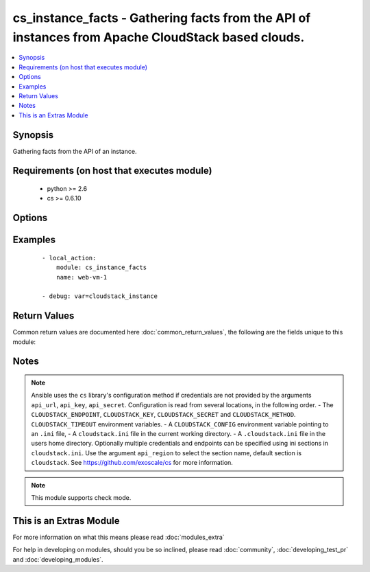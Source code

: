 .. _cs_instance_facts:


cs_instance_facts - Gathering facts from the API of instances from Apache CloudStack based clouds.
++++++++++++++++++++++++++++++++++++++++++++++++++++++++++++++++++++++++++++++++++++++++++++++++++

.. versionadded:: 2.1


.. contents::
   :local:
   :depth: 1


Synopsis
--------

Gathering facts from the API of an instance.


Requirements (on host that executes module)
-------------------------------------------

  * python >= 2.6
  * cs >= 0.6.10


Options
-------

.. raw:: html

    <table border=1 cellpadding=4>
    <tr>
    <th class="head">parameter</th>
    <th class="head">required</th>
    <th class="head">default</th>
    <th class="head">choices</th>
    <th class="head">comments</th>
    </tr>
            <tr>
    <td>account<br/><div style="font-size: small;"></div></td>
    <td>no</td>
    <td></td>
        <td><ul></ul></td>
        <td><div>Account the instance is related to.</div></td></tr>
            <tr>
    <td>api_http_method<br/><div style="font-size: small;"></div></td>
    <td>no</td>
    <td>get</td>
        <td><ul><li>get</li><li>post</li></ul></td>
        <td><div>HTTP method used.</div></td></tr>
            <tr>
    <td>api_key<br/><div style="font-size: small;"></div></td>
    <td>no</td>
    <td></td>
        <td><ul></ul></td>
        <td><div>API key of the CloudStack API.</div></td></tr>
            <tr>
    <td>api_region<br/><div style="font-size: small;"></div></td>
    <td>no</td>
    <td>cloudstack</td>
        <td><ul></ul></td>
        <td><div>Name of the ini section in the <code>cloustack.ini</code> file.</div></td></tr>
            <tr>
    <td>api_secret<br/><div style="font-size: small;"></div></td>
    <td>no</td>
    <td></td>
        <td><ul></ul></td>
        <td><div>Secret key of the CloudStack API.</div></td></tr>
            <tr>
    <td>api_timeout<br/><div style="font-size: small;"></div></td>
    <td>no</td>
    <td>10</td>
        <td><ul></ul></td>
        <td><div>HTTP timeout.</div></td></tr>
            <tr>
    <td>api_url<br/><div style="font-size: small;"></div></td>
    <td>no</td>
    <td></td>
        <td><ul></ul></td>
        <td><div>URL of the CloudStack API e.g. https://cloud.example.com/client/api.</div></td></tr>
            <tr>
    <td>domain<br/><div style="font-size: small;"></div></td>
    <td>no</td>
    <td></td>
        <td><ul></ul></td>
        <td><div>Domain the instance is related to.</div></td></tr>
            <tr>
    <td>name<br/><div style="font-size: small;"></div></td>
    <td>yes</td>
    <td></td>
        <td><ul></ul></td>
        <td><div>Name or display name of the instance.</div></td></tr>
            <tr>
    <td>project<br/><div style="font-size: small;"></div></td>
    <td>no</td>
    <td></td>
        <td><ul></ul></td>
        <td><div>Project the instance is related to.</div></td></tr>
        </table>
    </br>



Examples
--------

 ::

    - local_action:
        module: cs_instance_facts
        name: web-vm-1
    
    - debug: var=cloudstack_instance

Return Values
-------------

Common return values are documented here :doc:`common_return_values`, the following are the fields unique to this module:

.. raw:: html

    <table border=1 cellpadding=4>
    <tr>
    <th class="head">name</th>
    <th class="head">description</th>
    <th class="head">returned</th>
    <th class="head">type</th>
    <th class="head">sample</th>
    </tr>

        <tr>
        <td> cloudstack_instance.ssh_key </td>
        <td> Name of SSH key deployed to instance. </td>
        <td align=center> success </td>
        <td align=center> string </td>
        <td align=center> key@work </td>
    </tr>
            <tr>
        <td> cloudstack_instance.name </td>
        <td> Name of the instance. </td>
        <td align=center> success </td>
        <td align=center> string </td>
        <td align=center> web-01 </td>
    </tr>
            <tr>
        <td> cloudstack_instance.password </td>
        <td> The password of the instance if exists. </td>
        <td align=center> success </td>
        <td align=center> string </td>
        <td align=center> Ge2oe7Do </td>
    </tr>
            <tr>
        <td> cloudstack_instance.default_ip </td>
        <td> Default IP address of the instance. </td>
        <td align=center> success </td>
        <td align=center> string </td>
        <td align=center> 10.23.37.42 </td>
    </tr>
            <tr>
        <td> cloudstack_instance.domain </td>
        <td> Domain the instance is related to. </td>
        <td align=center> success </td>
        <td align=center> string </td>
        <td align=center> example domain </td>
    </tr>
            <tr>
        <td> cloudstack_instance.tags </td>
        <td> List of resource tags associated with the instance. </td>
        <td align=center> success </td>
        <td align=center> dict </td>
        <td align=center> [ { "key": "foo", "value": "bar" } ] </td>
    </tr>
            <tr>
        <td> cloudstack_instance.zone </td>
        <td> Name of zone the instance is in. </td>
        <td align=center> success </td>
        <td align=center> string </td>
        <td align=center> ch-gva-2 </td>
    </tr>
            <tr>
        <td> cloudstack_instance.state </td>
        <td> State of the instance. </td>
        <td align=center> success </td>
        <td align=center> string </td>
        <td align=center> Running </td>
    </tr>
            <tr>
        <td> cloudstack_instance.public_ip </td>
        <td> Public IP address with instance via static NAT rule. </td>
        <td align=center> success </td>
        <td align=center> string </td>
        <td align=center> 1.2.3.4 </td>
    </tr>
            <tr>
        <td> cloudstack_instance.display_name </td>
        <td> Display name of the instance. </td>
        <td align=center> success </td>
        <td align=center> string </td>
        <td align=center> web-01 </td>
    </tr>
            <tr>
        <td> cloudstack_instance.affinity_groups </td>
        <td> Affinity groups the instance is in. </td>
        <td align=center> success </td>
        <td align=center> list </td>
        <td align=center> [ "webservers" ] </td>
    </tr>
            <tr>
        <td> cloudstack_instance.id </td>
        <td> UUID of the instance. </td>
        <td align=center> success </td>
        <td align=center> string </td>
        <td align=center> 04589590-ac63-4ffc-93f5-b698b8ac38b6 </td>
    </tr>
            <tr>
        <td> cloudstack_instance.project </td>
        <td> Name of project the instance is related to. </td>
        <td align=center> success </td>
        <td align=center> string </td>
        <td align=center> Production </td>
    </tr>
            <tr>
        <td> cloudstack_instance.instance_name </td>
        <td> Internal name of the instance (ROOT admin only). </td>
        <td align=center> success </td>
        <td align=center> string </td>
        <td align=center> i-44-3992-VM </td>
    </tr>
            <tr>
        <td> created </td>
        <td> Date of the instance was created. </td>
        <td align=center> success </td>
        <td align=center> string </td>
        <td align=center> 2014-12-01T14:57:57+0100 </td>
    </tr>
            <tr>
        <td> cloudstack_instance.password_enabled </td>
        <td> True if password setting is enabled. </td>
        <td align=center> success </td>
        <td align=center> boolean </td>
        <td align=center> True </td>
    </tr>
            <tr>
        <td> cloudstack_instance.iso </td>
        <td> Name of ISO the instance was deployed with. </td>
        <td align=center> success </td>
        <td align=center> string </td>
        <td align=center> Debian-8-64bit </td>
    </tr>
            <tr>
        <td> cloudstack_instance.service_offering </td>
        <td> Name of the service offering the instance has. </td>
        <td align=center> success </td>
        <td align=center> string </td>
        <td align=center> 2cpu_2gb </td>
    </tr>
            <tr>
        <td> cloudstack_instance.account </td>
        <td> Account the instance is related to. </td>
        <td align=center> success </td>
        <td align=center> string </td>
        <td align=center> example account </td>
    </tr>
            <tr>
        <td> cloudstack_instance.hypervisor </td>
        <td> Hypervisor related to this instance. </td>
        <td align=center> success </td>
        <td align=center> string </td>
        <td align=center> KVM </td>
    </tr>
            <tr>
        <td> cloudstack_instance.security_groups </td>
        <td> Security groups the instance is in. </td>
        <td align=center> success </td>
        <td align=center> list </td>
        <td align=center> [ "default" ] </td>
    </tr>
            <tr>
        <td> cloudstack_instance.group </td>
        <td> Group name of the instance is related. </td>
        <td align=center> success </td>
        <td align=center> string </td>
        <td align=center> web </td>
    </tr>
            <tr>
        <td> cloudstack_instance.template </td>
        <td> Name of template the instance was deployed with. </td>
        <td align=center> success </td>
        <td align=center> string </td>
        <td align=center> Debian-8-64bit </td>
    </tr>
        
    </table>
    </br></br>

Notes
-----

.. note:: Ansible uses the ``cs`` library's configuration method if credentials are not provided by the arguments ``api_url``, ``api_key``, ``api_secret``. Configuration is read from several locations, in the following order. - The ``CLOUDSTACK_ENDPOINT``, ``CLOUDSTACK_KEY``, ``CLOUDSTACK_SECRET`` and ``CLOUDSTACK_METHOD``. ``CLOUDSTACK_TIMEOUT`` environment variables. - A ``CLOUDSTACK_CONFIG`` environment variable pointing to an ``.ini`` file, - A ``cloudstack.ini`` file in the current working directory. - A ``.cloudstack.ini`` file in the users home directory. Optionally multiple credentials and endpoints can be specified using ini sections in ``cloudstack.ini``. Use the argument ``api_region`` to select the section name, default section is ``cloudstack``. See https://github.com/exoscale/cs for more information.
.. note:: This module supports check mode.


    
This is an Extras Module
------------------------

For more information on what this means please read :doc:`modules_extra`

    
For help in developing on modules, should you be so inclined, please read :doc:`community`, :doc:`developing_test_pr` and :doc:`developing_modules`.

